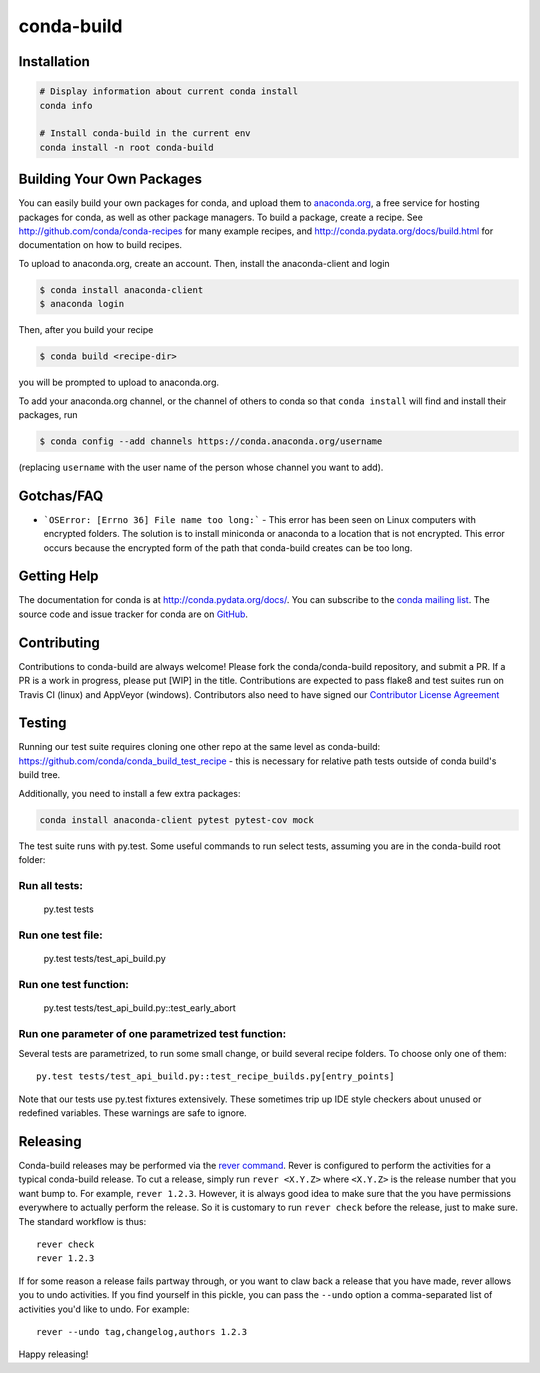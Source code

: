 ===========
conda-build
===========

.. image:: https://travis-ci.org/conda/conda-build.svg?branch=master
               :target: https://travis-ci.org/conda/conda-build

.. image:: https://ci.appveyor.com/api/projects/status/07r1m8fy55jee9th?svg=true
               :target: https://ci.appveyor.com/project/ContinuumAnalyticsFOSS/conda-build

.. image:: https://codecov.io/gh/conda/conda-build/branch/master/graph/badge.svg
  :target: https://codecov.io/gh/conda/conda-build

.. image:: https://landscape.io/github/conda/conda-build/master/landscape.svg?style=flat
   :target: https://landscape.io/github/conda/conda-build/master
   :alt: Code Health

.. image:: http://img.shields.io/badge/benchmarked%20by-asv-green.svg?style=flat
   :target: https://github.com/airspeed-velocity/asv
   :alt: Benchmarked by Airspeed Velocity


Installation
--------------
.. code:: bash

    # Display information about current conda install
    conda info

    # Install conda-build in the current env
    conda install -n root conda-build


Building Your Own Packages
--------------------------

You can easily build your own packages for conda, and upload them to `anaconda.org
<https://anaconda.org>`_, a free service for hosting packages for conda, as
well as other package managers.  To build a package, create a recipe.  See
http://github.com/conda/conda-recipes for many example recipes, and
http://conda.pydata.org/docs/build.html for documentation on how to build
recipes.

To upload to anaconda.org, create an account.  Then, install the anaconda-client
and login

.. code-block:: bash

   $ conda install anaconda-client
   $ anaconda login

Then, after you build your recipe

.. code-block:: bash

   $ conda build <recipe-dir>

you will be prompted to upload to anaconda.org.

To add your anaconda.org channel, or the channel of others to conda so that ``conda
install`` will find and install their packages, run

.. code-block:: bash

   $ conda config --add channels https://conda.anaconda.org/username

(replacing ``username`` with the user name of the person whose channel you want
to add).

Gotchas/FAQ
-----------

* ```OSError: [Errno 36] File name too long:``` - This error has been seen on Linux computers with encrypted folders.  The solution is to install miniconda or anaconda to a location that is not encrypted.  This error occurs because the encrypted form of the path that conda-build creates can be too long.

Getting Help
------------

The documentation for conda is at http://conda.pydata.org/docs/. You can
subscribe to the `conda mailing list
<https://groups.google.com/a/continuum.io/forum/#!forum/conda>`_.  The source
code and issue tracker for conda are on `GitHub <https://github.com/pydata/conda>`_.


Contributing
------------

Contributions to conda-build are always welcome! Please fork the
conda/conda-build repository, and submit a PR. If a PR is a work in progress,
please put [WIP] in the title. Contributions are expected to pass flake8 and
test suites run on Travis CI (linux) and AppVeyor (windows). Contributors also
need to have signed our `Contributor License Agreement
<https://www.clahub.com/agreements/conda/conda-build>`_

Testing
-------

Running our test suite requires cloning one other repo at the same level as conda-build:
https://github.com/conda/conda_build_test_recipe - this is necessary for relative path tests
outside of conda build's build tree.

Additionally, you need to install a few extra packages:

.. code-block:: bash

  conda install anaconda-client pytest pytest-cov mock

The test suite runs with py.test. Some useful commands to run select tests,
assuming you are in the conda-build root folder:

Run all tests:
==============

    py.test tests

Run one test file:
======================

    py.test tests/test_api_build.py

Run one test function:
======================

    py.test tests/test_api_build.py::test_early_abort

Run one parameter of one parametrized test function:
====================================================

Several tests are parametrized, to run some small change, or build several
recipe folders. To choose only one of them::

    py.test tests/test_api_build.py::test_recipe_builds.py[entry_points]

Note that our tests use py.test fixtures extensively. These sometimes trip up IDE
style checkers about unused or redefined variables. These warnings are safe to
ignore.

Releasing
---------

Conda-build releases may be performed via the `rever command <https://regro.github.io/rever-docs/>`_.
Rever is configured to perform the activities for a typical conda-build release.
To cut a release, simply run ``rever <X.Y.Z>`` where ``<X.Y.Z>`` is the
release number that you want bump to. For example, ``rever 1.2.3``.  However,
it is always good idea to make sure that the you have permissions everywhere
to actually perform the release.  So it is customary to run ``rever check`` before
the release, just to make sure.  The standard workflow is thus::

    rever check
    rever 1.2.3

If for some reason a release fails partway through, or you want to claw back a
release that you have made, rever allows you to undo activities. If you find yourself
in this pickle, you can pass the ``--undo`` option a comma-separated list of
activities you'd like to undo.  For example::

    rever --undo tag,changelog,authors 1.2.3

Happy releasing!